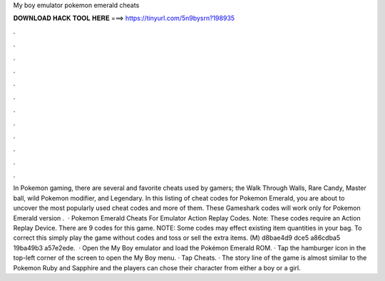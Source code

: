 My boy emulator pokemon emerald cheats

𝐃𝐎𝐖𝐍𝐋𝐎𝐀𝐃 𝐇𝐀𝐂𝐊 𝐓𝐎𝐎𝐋 𝐇𝐄𝐑𝐄 ===> https://tinyurl.com/5n9bysrn?198935

.

.

.

.

.

.

.

.

.

.

.

.

In Pokemon gaming, there are several and favorite cheats used by gamers; the Walk Through Walls, Rare Candy, Master ball, wild Pokemon modifier, and Legendary. In this listing of cheat codes for Pokemon Emerald, you are about to uncover the most popularly used cheat codes and more of them. These Gameshark codes will work only for Pokemon Emerald version .  · Pokemon Emerald Cheats For Emulator Action Replay Codes. Note: These codes require an Action Replay Device. There are 9 codes for this game. NOTE: Some codes may effect existing item quantities in your bag. To correct this simply play the game without codes and toss or sell the extra items. (M) d8bae4d9 dce5 a86cdba5 19ba49b3 a57e2ede.  · Open the My Boy emulator and load the Pokémon Emerald ROM. · Tap the hamburger icon in the top-left corner of the screen to open the My Boy menu. · Tap Cheats. · The story line of the game is almost similar to the Pokemon Ruby and Sapphire and the players can chose their character from either a boy or a girl.